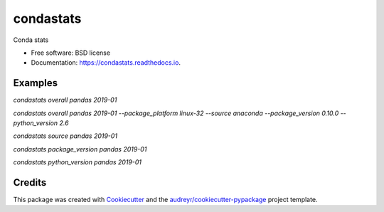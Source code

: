 ==========
condastats
==========


.. image:: https://img.shields.io/pypi/v/condastats.svg
        :target: https://pypi.python.org/pypi/condastats

.. image:: https://img.shields.io/travis/sophiamyang/condastats.svg
        :target: https://travis-ci.org/sophiamyang/condastats

.. image:: https://readthedocs.org/projects/condastats/badge/?version=latest
        :target: https://condastats.readthedocs.io/en/latest/?badge=latest
        :alt: Documentation Status




Conda stats


* Free software: BSD license
* Documentation: https://condastats.readthedocs.io.


Examples
--------

`condastats overall pandas 2019-01`

`condastats overall pandas 2019-01 --package_platform linux-32 --source anaconda --package_version 0.10.0 --python_version 2.6`

`condastats source pandas 2019-01`

`condastats package_version pandas 2019-01`

`condastats python_version pandas 2019-01`

Credits
-------

This package was created with Cookiecutter_ and the `audreyr/cookiecutter-pypackage`_ project template.

.. _Cookiecutter: https://github.com/audreyr/cookiecutter
.. _`audreyr/cookiecutter-pypackage`: https://github.com/audreyr/cookiecutter-pypackage

